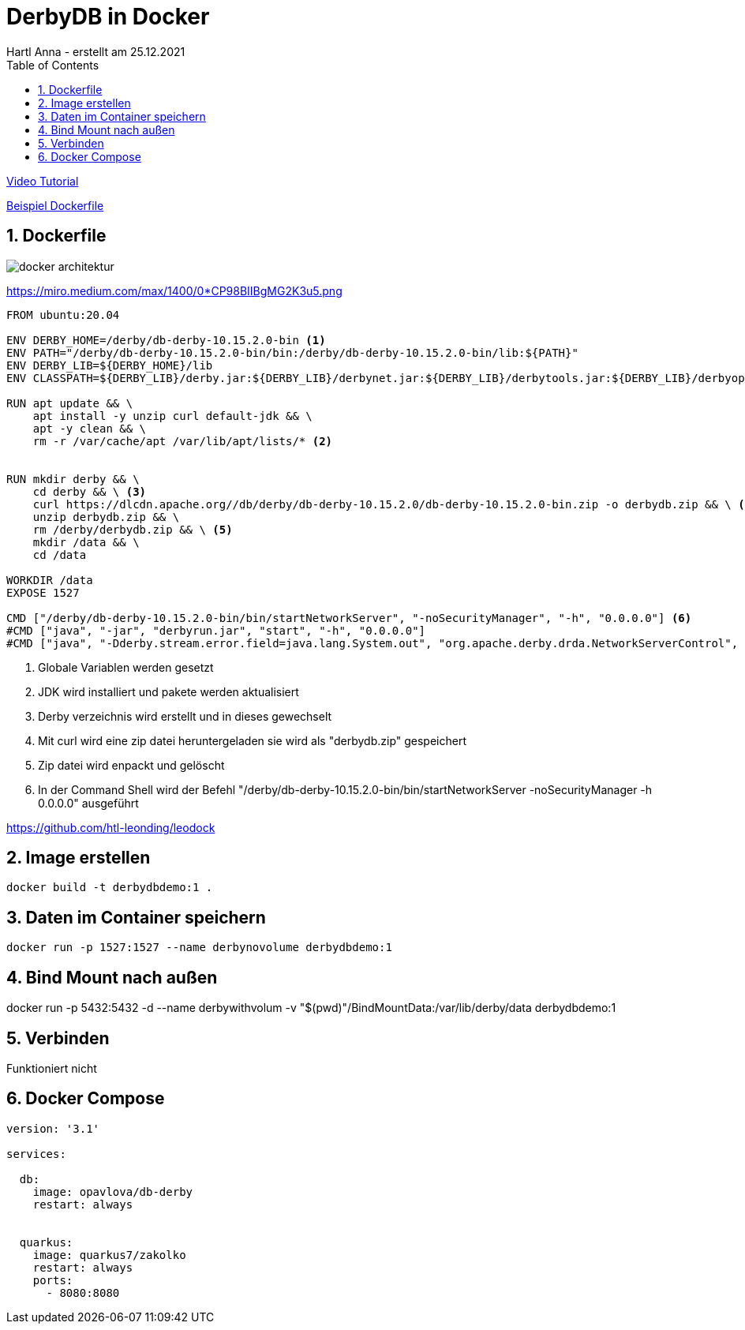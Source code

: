 = DerbyDB in Docker
Hartl Anna - erstellt am 25.12.2021
ifndef::imagesdir[:imagesdir: images]
//:toc-placement!:  // prevents the generation of the doc at this position, so it can be printed afterwards
:sourcedir: ../src/main/java
:icons: font
:sectnums:    // Nummerierung der Überschriften / section numbering
:toc: left
//Need this blank line after ifdef, don't know why...
ifdef::backend-html5[]


https://www.youtube.com/watch?v=ERX5cTbUP6k&ab_channel=CodemitFloW[Video Tutorial]

https://hub.docker.com/r/az82/docker-derby/dockerfile[Beispiel Dockerfile]


== Dockerfile

image:docker-architektur.png[]

https://miro.medium.com/max/1400/0*CP98BIIBgMG2K3u5.png

----
FROM ubuntu:20.04

ENV DERBY_HOME=/derby/db-derby-10.15.2.0-bin <1>
ENV PATH="/derby/db-derby-10.15.2.0-bin/bin:/derby/db-derby-10.15.2.0-bin/lib:${PATH}"
ENV DERBY_LIB=${DERBY_HOME}/lib
ENV CLASSPATH=${DERBY_LIB}/derby.jar:${DERBY_LIB}/derbynet.jar:${DERBY_LIB}/derbytools.jar:${DERBY_LIB}/derbyoptionaltools.jar:${DERBY_LIB}/derbyclient.jar

RUN apt update && \
    apt install -y unzip curl default-jdk && \
    apt -y clean && \
    rm -r /var/cache/apt /var/lib/apt/lists/* <2>


RUN mkdir derby && \
    cd derby && \ <3>
    curl https://dlcdn.apache.org//db/derby/db-derby-10.15.2.0/db-derby-10.15.2.0-bin.zip -o derbydb.zip && \ <4>
    unzip derbydb.zip && \
    rm /derby/derbydb.zip && \ <5>
    mkdir /data && \
    cd /data

WORKDIR /data
EXPOSE 1527

CMD ["/derby/db-derby-10.15.2.0-bin/bin/startNetworkServer", "-noSecurityManager", "-h", "0.0.0.0"] <6>
#CMD ["java", "-jar", "derbyrun.jar", "start", "-h", "0.0.0.0"]
#CMD ["java", "-Dderby.stream.error.field=java.lang.System.out", "org.apache.derby.drda.NetworkServerControl", "start", "-h", "0.0.0.0"]
----

<1> Globale Variablen werden gesetzt
<2> JDK wird installiert und pakete werden aktualisiert
<3> Derby verzeichnis wird erstellt und in dieses gewechselt
<4> Mit curl wird eine zip datei heruntergeladen sie wird als "derbydb.zip" gespeichert
<5> Zip datei wird enpackt und gelöscht
<6> In der Command Shell wird der Befehl "/derby/db-derby-10.15.2.0-bin/bin/startNetworkServer -noSecurityManager -h 0.0.0.0" ausgeführt

https://github.com/htl-leonding/leodock

== Image erstellen
    docker build -t derbydbdemo:1 .

== Daten im Container speichern

    docker run -p 1527:1527 --name derbynovolume derbydbdemo:1

== Bind Mount nach außen

docker run -p 5432:5432 -d --name derbywithvolum -v "$(pwd)"/BindMountData:/var/lib/derby/data derbydbdemo:1

== Verbinden
Funktioniert nicht

== Docker Compose

----
version: '3.1'

services:

  db:
    image: opavlova/db-derby
    restart: always


  quarkus:
    image: quarkus7/zakolko
    restart: always
    ports:
      - 8080:8080

----
